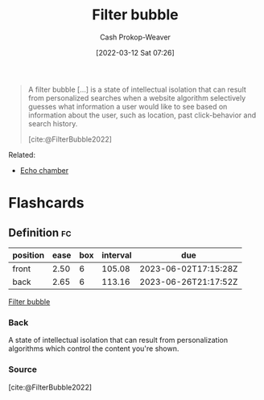 :PROPERTIES:
:ID:       895e6fb7-8503-486a-978f-9c1dc155d373
:LAST_MODIFIED: [2023-03-05 Sun 09:29]
:END:
#+title: Filter bubble
#+hugo_custom_front_matter: :slug "895e6fb7-8503-486a-978f-9c1dc155d373"
#+author: Cash Prokop-Weaver
#+date: [2022-03-12 Sat 07:26]
#+startup: overview
#+filetags: :concept:

#+begin_quote
A filter bubble [...] is a state of intellectual isolation that can result from personalized searches when a website algorithm selectively guesses what information a user would like to see based on information about the user, such as location, past click-behavior and search history.

[cite:@FilterBubble2022]
#+end_quote

Related:

- [[id:3657474e-5e72-4f19-8664-c66583f6310d][Echo chamber]]
* Flashcards
:PROPERTIES:
:ANKI_DECK: Default
:END:

** Definition :fc:
:PROPERTIES:
:CREATED: [2022-11-22 Tue 15:06]
:FC_CREATED: 2022-11-22T23:07:32Z
:FC_TYPE:  double
:ID:       c400cef4-1632-4996-a321-fd80a1339cd0
:END:
:REVIEW_DATA:
| position | ease | box | interval | due                  |
|----------+------+-----+----------+----------------------|
| front    | 2.50 |   6 |   105.08 | 2023-06-02T17:15:28Z |
| back     | 2.65 |   6 |   113.16 | 2023-06-26T21:17:52Z |
:END:

[[id:895e6fb7-8503-486a-978f-9c1dc155d373][Filter bubble]]

*** Back
A state of intellectual isolation that can result from personalization algorithms which control the content you're shown.
*** Source
[cite:@FilterBubble2022]
#+print_bibliography: